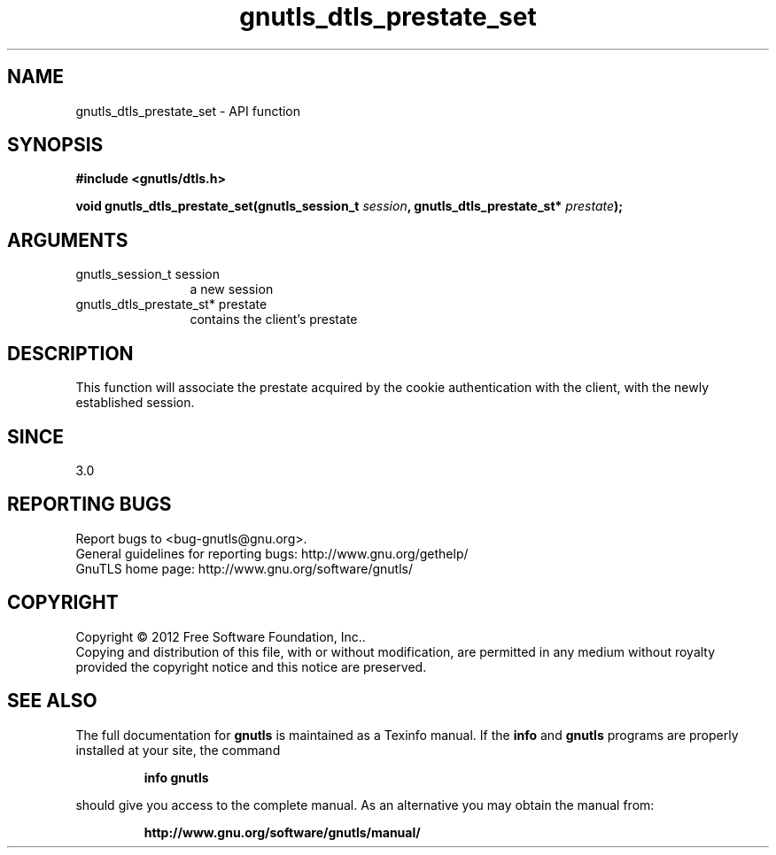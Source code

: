 .\" DO NOT MODIFY THIS FILE!  It was generated by gdoc.
.TH "gnutls_dtls_prestate_set" 3 "3.1.10" "gnutls" "gnutls"
.SH NAME
gnutls_dtls_prestate_set \- API function
.SH SYNOPSIS
.B #include <gnutls/dtls.h>
.sp
.BI "void gnutls_dtls_prestate_set(gnutls_session_t " session ", gnutls_dtls_prestate_st* " prestate ");"
.SH ARGUMENTS
.IP "gnutls_session_t session" 12
a new session
.IP "gnutls_dtls_prestate_st* prestate" 12
contains the client's prestate
.SH "DESCRIPTION"
This function will associate the prestate acquired by
the cookie authentication with the client, with the newly 
established session.
.SH "SINCE"
3.0
.SH "REPORTING BUGS"
Report bugs to <bug-gnutls@gnu.org>.
.br
General guidelines for reporting bugs: http://www.gnu.org/gethelp/
.br
GnuTLS home page: http://www.gnu.org/software/gnutls/

.SH COPYRIGHT
Copyright \(co 2012 Free Software Foundation, Inc..
.br
Copying and distribution of this file, with or without modification,
are permitted in any medium without royalty provided the copyright
notice and this notice are preserved.
.SH "SEE ALSO"
The full documentation for
.B gnutls
is maintained as a Texinfo manual.  If the
.B info
and
.B gnutls
programs are properly installed at your site, the command
.IP
.B info gnutls
.PP
should give you access to the complete manual.
As an alternative you may obtain the manual from:
.IP
.B http://www.gnu.org/software/gnutls/manual/
.PP
